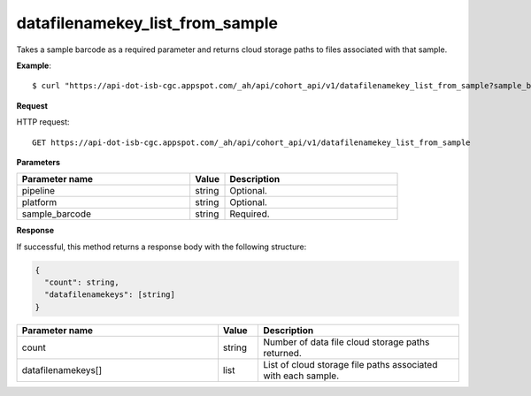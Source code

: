 datafilenamekey_list_from_sample
################################
Takes a sample barcode as a required parameter and returns cloud storage paths to files associated with that sample.

**Example**::

	$ curl "https://api-dot-isb-cgc.appspot.com/_ah/api/cohort_api/v1/datafilenamekey_list_from_sample?sample_barcode=TCGA-ZH-A8Y6-01A&platform=Genome_Wide_SNP_6"

**Request**

HTTP request::

	GET https://api-dot-isb-cgc.appspot.com/_ah/api/cohort_api/v1/datafilenamekey_list_from_sample

**Parameters**

.. csv-table::
	:header: "**Parameter name**", "**Value**", "**Description**"
	:widths: 50, 10, 50

	pipeline,string,"Optional. "
	platform,string,"Optional. "
	sample_barcode,string,"Required. "


**Response**

If successful, this method returns a response body with the following structure:

.. code-block:: javascript

  {
    "count": string,
    "datafilenamekeys": [string]
  }

.. csv-table::
	:header: "**Parameter name**", "**Value**", "**Description**"
	:widths: 50, 10, 50

	count, string, "Number of data file cloud storage paths returned."
	datafilenamekeys[], list, "List of cloud storage file paths associated with each sample."
